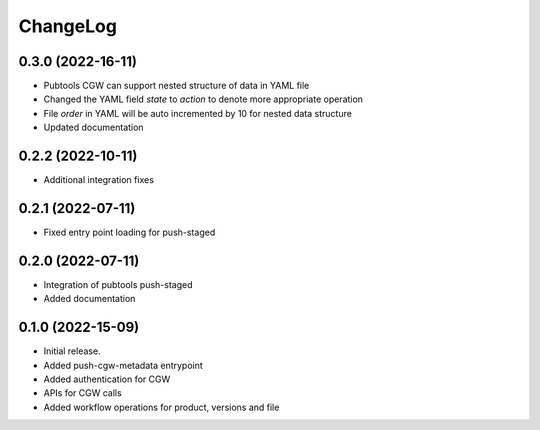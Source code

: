 ChangeLog
=========

0.3.0 (2022-16-11)
------------------
* Pubtools CGW can support nested structure of data in YAML file
* Changed the YAML field `state` to `action` to denote more appropriate operation
* File `order` in YAML will be auto incremented by 10 for nested data structure
* Updated documentation

0.2.2 (2022-10-11)
------------------

* Additional integration fixes

0.2.1 (2022-07-11)
------------------

* Fixed entry point loading for push-staged

0.2.0 (2022-07-11)
------------------

* Integration of pubtools push-staged
* Added documentation


0.1.0 (2022-15-09)
------------------

* Initial release.
* Added push-cgw-metadata entrypoint
* Added authentication for CGW
* APIs for CGW calls
* Added workflow operations for product, versions and file

